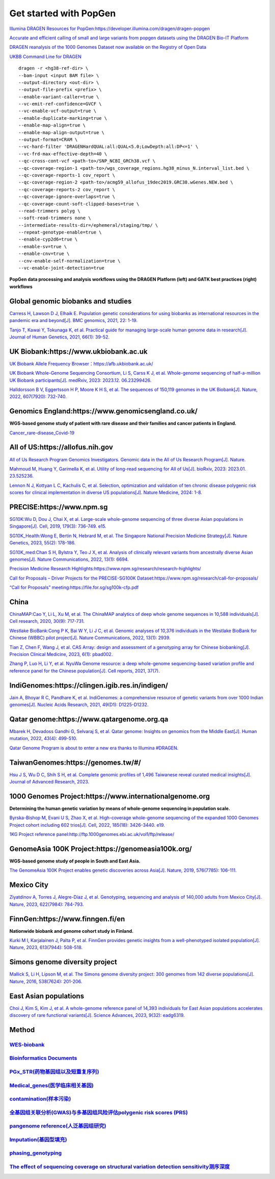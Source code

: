 Get started with PopGen
++++++++++++++++++++++++++++++
`Illumina DRAGEN Resources for PopGen:https://developer.illumina.com/dragen/dragen-popgen <https://developer.illumina.com/dragen/dragen-popgen>`_

`Accurate and efficient calling of small and large variants from popgen datasets using the DRAGEN Bio-IT Platform <https://sapac.illumina.com/science/genomics-research/articles/popgen-variant-calling-with-dragen.html>`_

`DRAGEN reanalysis of the 1000 Genomes Dataset now available on the Registry of Open Data <https://aws.amazon.com/cn/blogs/industries/dragen-reanalysis-of-the-1000-genomes-dataset-now-available-on-the-registry-of-open-data/>`_

`UKBB Command Line for DRAGEN <https://developer.illumina.com/dragen/dragen-popgen>`_
::

    dragen -r <hg38-ref-dir> \
    --bam-input <input BAM file> \
    --output-directory <out-dir> \
    --output-file-prefix <prefix> \
    --enable-variant-caller=true \
    --vc-emit-ref-confidence=GVCF \
    --vc-enable-vcf-output=true \
    --enable-duplicate-marking=true \
    --enable-map-align=true \
    --enable-map-align-output=true \
    --output-format=CRAM \
    --vc-hard-filter 'DRAGENHardQUAL:all:QUAL<5.0;LowDepth:all:DP<=1' \
    --vc-frd-max-effective-depth=40 \
    --qc-cross-cont-vcf <path-to>/SNP_NCBI_GRCh38.vcf \
    --qc-coverage-region-1 <path-to>/wgs_coverage_regions.hg38_minus_N.interval_list.bed \
    --qc-coverage-reports-1 cov_report \
    --qc-coverage-region-2 <path-to>/acmg59_allofus_19dec2019.GRC38.wGenes.NEW.bed \
    --qc-coverage-reports-2 cov_report \
    --qc-coverage-ignore-overlaps=true \
    --qc-coverage-count-soft-clipped-bases=true \
    --read-trimmers polyg \
    --soft-read-trimmers none \
    --intermediate-results-dir=/ephemeral/staging/tmp/ \
    --repeat-genotype-enable=true \
    --enable-cyp2d6=true \
    --enable-sv=true \
    --enable-cnv=true \
    --cnv-enable-self-normalization=true \
    --vc-enable-joint-detection=true

**PopGen data processing and analysis workflows using the DRAGEN Platform (left) and GATK best practices (right) workflows**

.. image:: png/dragen-popgen.png

Global genomic biobanks and studies
########################################################################################################################################
.. image:: png/cohort-studies.png

`Carress H, Lawson D J, Elhaik E. Population genetic considerations for using biobanks as international resources in the pandemic era and beyond[J]. BMC genomics, 2021, 22: 1-19. <https://link.springer.com/article/10.1186/s12864-021-07618-x>`_

`Tanjo T, Kawai Y, Tokunaga K, et al. Practical guide for managing large-scale human genome data in research[J]. Journal of Human Genetics, 2021, 66(1): 39-52. <https://www.nature.com/articles/s10038-020-00862-1>`_

UK Biobank:https://www.ukbiobank.ac.uk
########################################################################################################################################
.. image:: png/genetic-data-sept2022.jpg

`UK Biobank Allele Frequency Browser：https://afb.ukbiobank.ac.uk/ <https://afb.ukbiobank.ac.uk/>`_

`UK Biobank Whole-Genome Sequencing Consortium, Li S, Carss K J, et al. Whole-genome sequencing of half-a-million UK Biobank participants[J]. medRxiv, 2023: 2023.12. 06.23299426. <https://www.medrxiv.org/content/10.1101/2023.12.06.23299426v1>`_

`Halldorsson B V, Eggertsson H P, Moore K H S, et al. The sequences of 150,119 genomes in the UK Biobank[J]. Nature, 2022, 607(7920): 732-740. <https://www.nature.com/articles/s41586-022-04965-x>`_

Genomics England:https://www.genomicsengland.co.uk/
########################################################################################################################################
**WGS-based genome study of patient with rare disease and their families and cancer patients in England.**

`Cancer_rare-disease_Covid-19 <./Genomics_England/>`_

All of US:https://allofus.nih.gov
########################################################################################################################################
.. image:: png/all_of_us.png

`All of Us Research Program Genomics Investigators. Genomic data in the All of Us Research Program[J]. Nature. <https://www.nature.com/articles/s41586-023-06957-x>`_

`Mahmoud M, Huang Y, Garimella K, et al. Utility of long-read sequencing for All of Us[J]. bioRxiv, 2023: 2023.01. 23.525236. <https://www.biorxiv.org/content/10.1101/2023.01.23.525236v1.abstract>`_

`Lennon N J, Kottyan L C, Kachulis C, et al. Selection, optimization and validation of ten chronic disease polygenic risk scores for clinical implementation in diverse US populations[J]. Nature Medicine, 2024: 1-8. <https://www.nature.com/articles/s41591-024-02796-z#Sec10>`_

PRECISE:https://www.npm.sg
########################################################################################################################################
.. image:: png/Singapore.png

`SG10K:Wu D, Dou J, Chai X, et al. Large-scale whole-genome sequencing of three diverse Asian populations in Singapore[J]. Cell, 2019, 179(3): 736-749. e15. <https://www.cell.com/cell/pdf/S0092-8674(19)31070-0.pdf>`_

`SG10K_Health:Wong E, Bertin N, Hebrard M, et al. The Singapore National Precision Medicine Strategy[J]. Nature Genetics, 2023, 55(2): 178-186. <https://www.nature.com/articles/s41588-022-01274-x#Sec11>`_

`SG10K_med:Chan S H, Bylstra Y, Teo J X, et al. Analysis of clinically relevant variants from ancestrally diverse Asian genomes[J]. Nature Communications, 2022, 13(1): 6694. <https://www.nature.com/articles/s41467-022-34116-9>`_

`Precision Medicine Research Highlights:https://www.npm.sg/research/research-highlights/ <https://www.npm.sg/research/research-highlights/>`_

`Call for Proposals – Driver Projects for the PRECISE-SG100K Dataset:https://www.npm.sg/research/call-for-proposals/ <https://www.npm.sg/research/call-for-proposals/>`_

`“Call for Proposals” meeting:https://file.for.sg/sg100k-cfp.pdf <https://file.for.sg/sg100k-cfp.pdf>`_

China
########################################################################################################################################
`ChinaMAP:Cao Y, Li L, Xu M, et al. The ChinaMAP analytics of deep whole genome sequences in 10,588 individuals[J]. Cell research, 2020, 30(9): 717-731. <https://www.nature.com/articles/s41422-020-0322-9>`_

`Westlake BioBank:Cong P K, Bai W Y, Li J C, et al. Genomic analyses of 10,376 individuals in the Westlake BioBank for Chinese (WBBC) pilot project[J]. Nature Communications, 2022, 13(1): 2939. <https://www.nature.com/articles/s41467-022-30526-x>`_

`Tian Z, Chen F, Wang J, et al. CAS Array: design and assessment of a genotyping array for Chinese biobanking[J]. Precision Clinical Medicine, 2023, 6(1): pbad002. <https://academic.oup.com/pcm/article/6/1/pbad002/7055961>`_

`Zhang P, Luo H, Li Y, et al. NyuWa Genome resource: a deep whole-genome sequencing-based variation profile and reference panel for the Chinese population[J]. Cell reports, 2021, 37(7). <https://www.cell.com/cell-reports/pdf/S2211-1247(21)01499-6.pdf>`_

IndiGenomes:https://clingen.igib.res.in/indigen/
########################################################################################################################################
.. image:: png/Indigenomes.jpg

`Jain A, Bhoyar R C, Pandhare K, et al. IndiGenomes: a comprehensive resource of genetic variants from over 1000 Indian genomes[J]. Nucleic Acids Research, 2021, 49(D1): D1225-D1232. <https://academic.oup.com/nar/article/49/D1/D1225/5937082?login=true>`_

Qatar genome:https://www.qatargenome.org.qa
########################################################################################################################################
.. image:: png/Qatar_genome.jpg

`Mbarek H, Devadoss Gandhi G, Selvaraj S, et al. Qatar genome: Insights on genomics from the Middle East[J]. Human mutation, 2022, 43(4): 499-510. <https://onlinelibrary.wiley.com/doi/full/10.1002/humu.24336>`_

`Qatar Genome Program is about to enter a new era thanks to Illumina #DRAGEN. <https://www.linkedin.com/posts/hamdimbarek_dragen-v4-40k-activity-7154747419908268032-Piej>`_

TaiwanGenomes:https://genomes.tw/#/
########################################################################################################################################
.. image:: png/TaiwanGenomes.jpg

`Hsu J S, Wu D C, Shih S H, et al. Complete genomic profiles of 1,496 Taiwanese reveal curated medical insights[J]. Journal of Advanced Research, 2023. <https://www.sciencedirect.com/science/article/pii/S2090123223004058>`_

1000 Genomes Project:https://www.internationalgenome.org
########################################################################################################################################
**Determining the human genetic variation by means of whole-genome sequencing in population scale.**

`Byrska-Bishop M, Evani U S, Zhao X, et al. High-coverage whole-genome sequencing of the expanded 1000 Genomes Project cohort including 602 trios[J]. Cell, 2022, 185(18): 3426-3440. e19. <https://doi.org/10.1016/j.cell.2022.08.004>`_

`1KG Project reference panel:http://ftp.1000genomes.ebi.ac.uk/vol1/ftp/release/ <http://ftp.1000genomes.ebi.ac.uk/vol1/ftp/release/>`_

GenomeAsia 100K Project:https://genomeasia100k.org/
########################################################################################################################################
**WGS-based genome study of people in South and East Asia.**

`The GenomeAsia 100K Project enables genetic discoveries across Asia[J]. Nature, 2019, 576(7785): 106-111. <https://www.nature.com/articles/s41586-019-1793-z>`_

Mexico City
########################################################################################################################################
`Ziyatdinov A, Torres J, Alegre-Díaz J, et al. Genotyping, sequencing and analysis of 140,000 adults from Mexico City[J]. Nature, 2023, 622(7984): 784-793. <https://www.nature.com/articles/s41586-023-06595-3>`_

FinnGen:https://www.finngen.fi/en
########################################################################################################################################
**Nationwide biobank and genome cohort study in Finland.**

`Kurki M I, Karjalainen J, Palta P, et al. FinnGen provides genetic insights from a well-phenotyped isolated population[J]. Nature, 2023, 613(7944): 508-518. <https://www.nature.com/articles/s41586-022-05473-8#Sec11>`_

Simons genome diversity project
########################################################################################################################################
`Mallick S, Li H, Lipson M, et al. The Simons genome diversity project: 300 genomes from 142 diverse populations[J]. Nature, 2016, 538(7624): 201-206. <https://www.nature.com/articles/nature18964>`_

East Asian populations
########################################################################################################################################
`Choi J, Kim S, Kim J, et al. A whole-genome reference panel of 14,393 individuals for East Asian populations accelerates discovery of rare functional variants[J]. Science Advances, 2023, 9(32): eadg6319. <https://www.science.org/doi/full/10.1126/sciadv.adg6319>`_

Method
########################################################################################################################################
`WES-biobank </WES/>`_
------------------------------------------------------------------------
`Bioinformatics Documents <./bioinformatics/>`_
------------------------------------------------------------------------
`PGx_STR(药物基因组以及短重复序列) <./PGx_STR/>`_
------------------------------------------------------------------------
`Medical_genes(医学临床相关基因) <./Medical_genes/>`_
------------------------------------------------------------------------
`contamination(样本污染) <./contamination/>`_
------------------------------------------------------------------------
`全基因组关联分析(GWAS)与多基因组风险评估polygenic risk scores (PRS) <./GWAS_PRS/>`_
------------------------------------------------------------------------
`pangenome reference(人泛基因组研究) <./pangenome/>`_
------------------------------------------------------------------------
`Imputation(基因型填充) <./Imputation/>`_
------------------------------------------------------------------------
`phasing_genotyping <./phasing_genotyping/>`_
------------------------------------------------------------------------
`The effect of sequencing coverage on structural variation detection sensitivity测序深度 <./coverage_depth/>`_
------------------------------------------------------------------------------------------------------------------------------------------------
